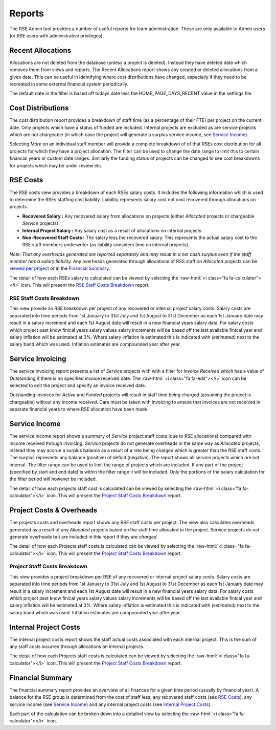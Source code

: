 Reports
=======

The RSE Admin tool provides a number of useful reports fro team administration. These are only available to Admin users (or RSE users with administrative privileges).


Recent Allocations
------------------

Allocations are not deleted from the database (unless a project is deleted). Instead they have deleted date which removes them from views and reports. The Recent Allocations report shows any created or deleted allocations from a given date. This can be useful in identifying where cost distributions have changed, especially if they need to be recreated in some external financial system periodically.

The default date in the filter is based off todays date less the HOME_PAGE_DAYS_RECENT value in the settings file.

Cost Distributions
------------------

The cost distribution report provides a breakdown of staff time (as a percentage of their FTE) per project on the current date. Only projects which have a status of funded are included. Internal projects are excluded as are service projects which are not chargeable (in which case the project will generate a surplus service income, see `Service Income`_).

Selecting *More* on an individual staff member will provide a complete breakdown of of that RSEs cost distribution for all projects for which they have a project allocation. The filter can be used to change the date range to limit this to certain financial years or custom date ranges. Similarly the funding status of projects can be changed to see cost breakdowns for projects which may be under review etc.


RSE Costs
---------

The RSE costs view provides a breakdown of each RSEs salary costs. It includes the following information which is used to determine the RSEs staffing cost liability. Liability represents salary cost not cost recovered through allocations on projects.

- **Recovered Salary :** Any recovered salary from allocations on projects (either *Allocated* projects or chargeable *Service* projects)
- **Internal Project Salary :** Any salary cost as a result of allocations on internal projects
- **Non-Recovered Staff Costs :** The salary less the recovered salary. This represents the actual salary cost to the RSE staff members underwriter (as liability considers time on internal projects).

*Note: That any overheads generated are reported separately and may result in a net cash surplus even if the staff member has a salary liability.* Any overheads generated through allocations of RSS staff on *Allocated* projects can be `viewed per project <Project Costs & Overheads>`_ or in the `Financial Summary`_.

The detail of how each RSEs salary is calculated can be viewed by selecting the :raw-html:`<i class="fa fa-calculator"></i>` icon.  This will present the `RSE Staff Costs Breakdown`_ report.

RSE Staff Costs Breakdown
~~~~~~~~~~~~~~~~~~~~~~~~~

This view provide an RSE breakdown per project of any recovered or internal project salary costs. Salary costs are separated into time periods from 1st January to 31st July and 1st August to 31st December as each 1st January date may result in a salary increment and each 1st August date will result in a new financial years salary data. For salary costs which project past know finical years salary values salary increments will be based off the last available finical year and salary inflation will be estimated at 3%. Where salary inflation is estimated this is indicated with *(estimated)* next to the salary band which was used. Inflation estimates are compounded year after year.

Service Invoicing
-----------------

The service invoicing report presents a list of *Service* projects with with a filter for *Invoice Received* which has a value of `Outstanding` if there is no specified invoice received date. The :raw-html:`<i class="fa fa-edit"></i>` icon can be selected to edit the project and specify an invoice received date.

Outstanding invoices for `Active` and `Funded` projects will result in staff time being charged (assuming the project is chargeable) without any income received. Care must be taken with invoicing to ensure that invoices are not received in separate financial years to where RSE allocation have been made.

Service Income
--------------

The service income report shows a summary of *Service* project staff costs (due to RSE allocations) compared with income received through invoicing. *Service* projects do not generate overheads in the same way as *Allocated* projects, instead they may accrue a surplus balance as a result of a rate being charged which is greater than the RSE staff costs. The surplus represents any balance (positive) of deficit (negative). The report shows all service projects which are not internal. The filter range can be used to limit the range of projects which are included. If any part of the project (specified by start and end date) is within the filter range it will be included. Only the portions of the salary calculation for the filter period will however be included.

The detail of how each projects staff cost is calculated can be viewed by selecting the :raw-html:`<i class="fa fa-calculator"></i>` icon.  This will present the `Project Staff Costs Breakdown`_ report.


Project Costs & Overheads
-------------------------

The projects costs and overheads report shows any RSE staff costs per project. The view also calculates overheads generated as a result of any *Allocated* projects based on the staff time allocated to the project. Service projects do not generate overheads but are included in this report if they are `charged`.

The detail of how each Projects staff costs is calculated can be viewed by selecting the :raw-html:`<i class="fa fa-calculator"></i>` icon.  This will present the `Project Staff Costs Breakdown`_ report.

Project Staff Costs Breakdown
~~~~~~~~~~~~~~~~~~~~~~~~~~~~~

This view provides a project breakdown per RSE of any recovered or internal project salary costs. Salary costs are separated into time periods from 1st January to 31st July and 1st August to 31st December as each 1st January date may result in a salary increment and each 1st August date will result in a new financial years salary data. For salary costs which project past know finical years salary values salary increments will be based off the last available finical year and salary inflation will be estimated at 3%. Where salary inflation is estimated this is indicated with *(estimated)* next to the salary band which was used. Inflation estimates are compounded year after year.


Internal Project Costs
----------------------

The internal project costs report shows the staff actual costs associated with each internal project. This is the sum of any staff costs incurred through allocations on internal projects. 

The detail of how each Projects staff costs is calculated can be viewed by selecting the :raw-html:`<i class="fa fa-calculator"></i>` icon.  This will present the `Project Staff Costs Breakdown`_ report.


Financial Summary
-----------------

The financial summary report provides an overview of all finances for a given time period (usually by financial year). A balance for the RSE group is determined from the cost of staff less; any recovered staff costs (see `RSE Costs`_), any service income (see `Service Income`_) and any internal project costs (see `Internal Project Costs`_).

Each part of the calculation can be broken down into a detailed view by selecting the :raw-html:`<i class="fa fa-calculator"></i>` icon.

